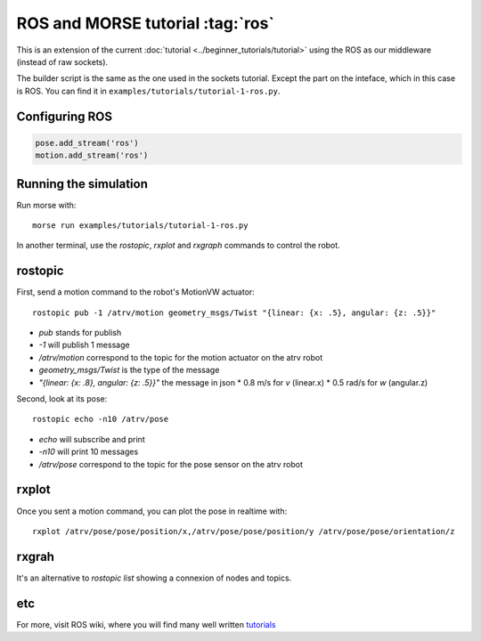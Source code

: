 ROS and MORSE tutorial :tag:`ros`
=================================

This is an extension of the current :doc:`tutorial <../beginner_tutorials/tutorial>`
using the ROS as our middleware (instead of raw sockets).

The builder script is the same as the one used in the sockets tutorial.
Except the part on the inteface, which in this case is ROS.
You can find it in ``examples/tutorials/tutorial-1-ros.py``.


Configuring ROS
---------------

.. code-block:: python

    pose.add_stream('ros')
    motion.add_stream('ros')


Running the simulation
----------------------

Run morse with::

    morse run examples/tutorials/tutorial-1-ros.py

In another terminal, use the `rostopic`, `rxplot` and `rxgraph`
commands to control the robot.


rostopic
--------

First, send a motion command to the robot's MotionVW actuator::

    rostopic pub -1 /atrv/motion geometry_msgs/Twist "{linear: {x: .5}, angular: {z: .5}}"

- `pub` stands for publish
- `-1` will publish 1 message
- `/atrv/motion` correspond to the topic for the motion actuator on the atrv robot
- `geometry_msgs/Twist` is the type of the message
- `"{linear: {x: .8}, angular: {z: .5}}"` the message in json
  * 0.8 m/s for `v` (linear.x)
  * 0.5 rad/s for `w` (angular.z)


Second, look at its pose::

    rostopic echo -n10 /atrv/pose

- `echo` will subscribe and print
- `-n10` will print 10 messages
- `/atrv/pose` correspond to the topic for the pose sensor on the atrv robot


rxplot
------

Once you sent a motion command, you can plot the pose in realtime with::

    rxplot /atrv/pose/pose/position/x,/atrv/pose/pose/position/y /atrv/pose/pose/orientation/z


rxgrah
------

It's an alternative to `rostopic list` showing a connexion of nodes and topics.


etc
---

For more, visit ROS wiki, where you will find many well written
`tutorials <http://ros.org/wiki/ROS/Tutorials>`_

